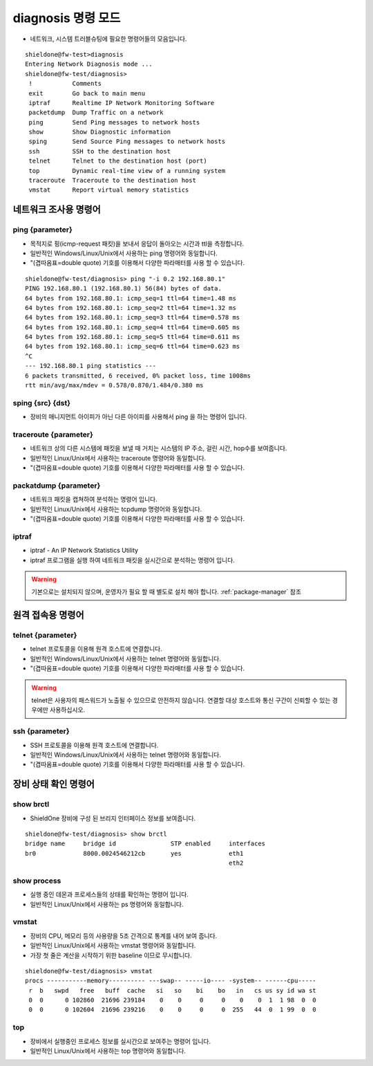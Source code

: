 diagnosis 명령 모드
===========================
* 네트워크, 시스템 트러블슈팅에 필요한 명령어들의 모음입니다.
::

    shieldone@fw-test>diagnosis
    Entering Network Diagnosis mode ...
    shieldone@fw-test/diagnosis>
     !           Comments
     exit        Go back to main menu
     iptraf      Realtime IP Network Monitoring Software
     packetdump  Dump Traffic on a network
     ping        Send Ping messages to network hosts
     show        Show Diagnostic information
     sping       Send Source Ping messages to network hosts
     ssh         SSH to the destination host
     telnet      Telnet to the destination host (port)
     top         Dynamic real-time view of a running system
     traceroute  Traceroute to the destination host
     vmstat      Report virtual memory statistics


네트워크 조사용 명령어
^^^^^^^^^^^^^^^^^^^^^^
.. index:: ping, icmp, 핑
ping {parameter}
----------------
* 목적지로 핑(icmp-request 패킷)을 보내서 응답이 돌아오는 시간과 ttl을 측정합니다.
* 일반적인 Windows/Linux/Unix에서 사용하는 ping 명령어와 동일합니다.
* "(겹따옴표=double quote) 기호를 이용해서 다양한 파라매터를 사용 할 수 있습니다.
::

    shieldone@fw-test/diagnosis> ping "-i 0.2 192.168.80.1"
    PING 192.168.80.1 (192.168.80.1) 56(84) bytes of data.
    64 bytes from 192.168.80.1: icmp_seq=1 ttl=64 time=1.48 ms
    64 bytes from 192.168.80.1: icmp_seq=2 ttl=64 time=1.32 ms
    64 bytes from 192.168.80.1: icmp_seq=3 ttl=64 time=0.578 ms
    64 bytes from 192.168.80.1: icmp_seq=4 ttl=64 time=0.605 ms
    64 bytes from 192.168.80.1: icmp_seq=5 ttl=64 time=0.611 ms
    64 bytes from 192.168.80.1: icmp_seq=6 ttl=64 time=0.623 ms
    ^C
    --- 192.168.80.1 ping statistics ---
    6 packets transmitted, 6 received, 0% packet loss, time 1008ms
    rtt min/avg/max/mdev = 0.578/0.870/1.484/0.380 ms

.. index:: source ping, 소스핑
sping {src} {dst}
-----------------
* 장비의 매니지먼트 아이피가 아닌 다른 아이피를 사용해서 ping 을 하는 명령어 입니다.

.. index:: traceroute
traceroute {parameter}
----------------------
* 네트워크 상의 다른 시스템에 패킷을 보낼 때 거치는 시스템의 IP 주소, 걸린 시간, hop수를 보여줍니다.
* 일반적인 Linux/Unix에서 사용하는 traceroute 명령어와 동일합니다.
* "(겹따옴표=double quote) 기호를 이용해서 다양한 파라매터를 사용 할 수 있습니다.

.. index:: 패킷덤프, tcpdump, wireshark, pcap
packatdump {parameter}
----------------------
* 네트워크 패킷을 캡쳐하여 분석하는 명령어 입니다.
* 일반적인 Linux/Unix에서 사용하는 tcpdump 명령어와 동일합니다.
* "(겹따옴표=double quote) 기호를 이용해서 다양한 파라매터를 사용 할 수 있습니다.

iptraf
------
* iptraf - An IP Network Statistics Utility
* iptraf 프로그램을 실행 하여 네트워크 패킷을 실시간으로 분석하는 명령어 입니다.

.. warning::
    기본으로는 설치되지 않으며, 운영자가 필요 할 때 별도로 설치 해야 합니다. :ref:`package-manager` 참조

.. index:: telnet, ssh
원격 접속용 명령어
^^^^^^^^^^^^^^^^^^

telnet {parameter}
------------------
* telnet 프로토콜을 이용해 원격 호스트에 연결합니다.
* 일반적인 Windows/Linux/Unix에서 사용하는 telnet 명령어와 동일합니다.
* "(겹따옴표=double quote) 기호를 이용해서 다양한 파라매터를 사용 할 수 있습니다.
.. warning::
     telnet은 사용자의 패스워드가 노출될 수 있으므로 안전하지 않습니다. 연결할 대상 호스트와 통신 구간이 신뢰할 수 있는 경우에만 사용하십시오.


ssh {parameter}
---------------
* SSH 프로토콜을 이용해 원격 호스트에 연결합니다.
* 일반적인 Windows/Linux/Unix에서 사용하는 telnet 명령어와 동일합니다.
* "(겹따옴표=double quote) 기호를 이용해서 다양한 파라매터를 사용 할 수 있습니다.

장비 상태 확인 명령어
^^^^^^^^^^^^^^^^^^^^^^^

.. index:: bridge, Trunking ports, VLAN
show brctl
----------
* ShieldOne 장비에 구성 된 브리지 인터페이스 정보를 보여줍니다.
::

    shieldone@fw-test/diagnosis> show brctl
    bridge name     bridge id               STP enabled     interfaces
    br0             8000.0024546212cb       yes             eth1
                                                            eth2
.. index:: process, ps
show process
-------------
* 실행 중인 데몬과 프로세스들의 상태를 확인하는 명령어 입니다.
* 일반적인 Linux/Unix에서 사용하는 ps 명령어와 동일합니다.

.. index:: 부하, load
vmstat
------
* 장비의 CPU, 메모리 등의 사용량을 5초 간격으로 통계를 내어 보여 줍니다.
* 일반적인 Linux/Unix에서 사용하는 vmstat 명령어와 동일합니다.
* 가장 첫 줄은 계산을 시작하기 위한 baseline 이므로 무시합니다.
::

    shieldone@fw-test/diagnosis> vmstat
    procs -----------memory---------- ---swap-- -----io---- -system-- ------cpu-----
     r  b   swpd   free   buff  cache   si   so    bi    bo   in   cs us sy id wa st
     0  0      0 102860  21696 239184    0    0     0     0    0    0  1  1 98  0  0
     0  0      0 102604  21696 239216    0    0     0     0  255   44  0  1 99  0  0


.. index:: process, cpu
top
-----
* 장비에서 실행중인 프로세스 정보를 실시간으로 보여주는 명령어 입니다.
* 일반적인 Linux/Unix에서 사용하는 top 명령어와 동일합니다.

